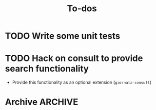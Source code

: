 #+title: To-dos
#+filetags: :giornata:oss:
#+category: giornata

* TODO Write some unit tests
* TODO Hack on consult to provide search functionality
- Provide this functionality as an optional extension (~giornata-consult~)
* Archive :ARCHIVE:
** DONE Refactor construction of front matter
:PROPERTIES:
:ARCHIVE_TIME: 2023-12-21 Thu 22:43
:END:
:LOGBOOK:
- State "DONE"       from "TODO"       [2023-12-19 Tue 18:14]
:END:
- It feels hacky and limited, front matter should be constructed in a more
  elegant and extensible manner.
- Consider using Denote as a reference.
** DONE Integrate with the built-in calendar
:PROPERTIES:
:ARCHIVE_TIME: 2023-12-21 Thu 22:43
:END:
:LOGBOOK:
- State "DONE"       from "TODO"       [2023-12-21 Thu 14:08]
:END:
- Work on this has begun at the =calendar= branch.
